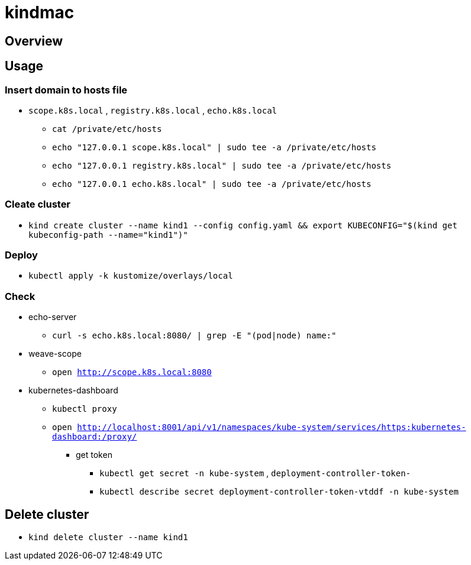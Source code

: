 = kindmac

== Overview

== Usage

=== Insert domain to hosts file

* `scope.k8s.local` , `registry.k8s.local` , `echo.k8s.local`
** `cat /private/etc/hosts`
** `echo "127.0.0.1 scope.k8s.local" | sudo tee -a /private/etc/hosts`
** `echo "127.0.0.1 registry.k8s.local" | sudo tee -a /private/etc/hosts`
** `echo "127.0.0.1 echo.k8s.local" | sudo tee -a /private/etc/hosts`

=== Cleate cluster

* `kind create cluster --name kind1 --config config.yaml && export KUBECONFIG="$(kind get kubeconfig-path --name="kind1")"`

=== Deploy

* `kubectl apply -k kustomize/overlays/local`

=== Check

* echo-server
** `curl -s echo.k8s.local:8080/ | grep -E "(pod|node) name:"`
* weave-scope
** `open http://scope.k8s.local:8080`
* kubernetes-dashboard
** `kubectl proxy`
** `open http://localhost:8001/api/v1/namespaces/kube-system/services/https:kubernetes-dashboard:/proxy/`
*** get token
**** `kubectl get secret -n kube-system` , `deployment-controller-token-`
**** `kubectl describe secret deployment-controller-token-vtddf -n kube-system`

== Delete cluster

* `kind delete cluster --name kind1`
